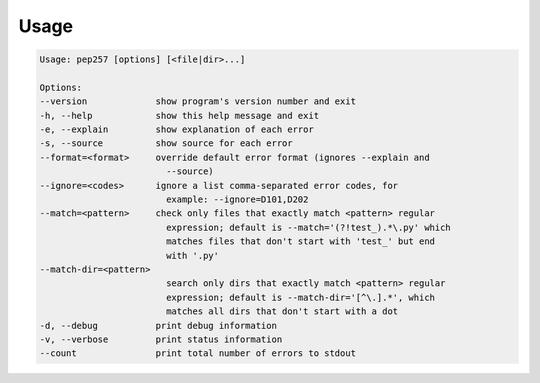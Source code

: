Usage
^^^^^

.. code::

    Usage: pep257 [options] [<file|dir>...]

    Options:
    --version             show program's version number and exit
    -h, --help            show this help message and exit
    -e, --explain         show explanation of each error
    -s, --source          show source for each error
    --format=<format>     override default error format (ignores --explain and
                            --source)
    --ignore=<codes>      ignore a list comma-separated error codes, for
                            example: --ignore=D101,D202
    --match=<pattern>     check only files that exactly match <pattern> regular
                            expression; default is --match='(?!test_).*\.py' which
                            matches files that don't start with 'test_' but end
                            with '.py'
    --match-dir=<pattern>
                            search only dirs that exactly match <pattern> regular
                            expression; default is --match-dir='[^\.].*', which
                            matches all dirs that don't start with a dot
    -d, --debug           print debug information
    -v, --verbose         print status information
    --count               print total number of errors to stdout
